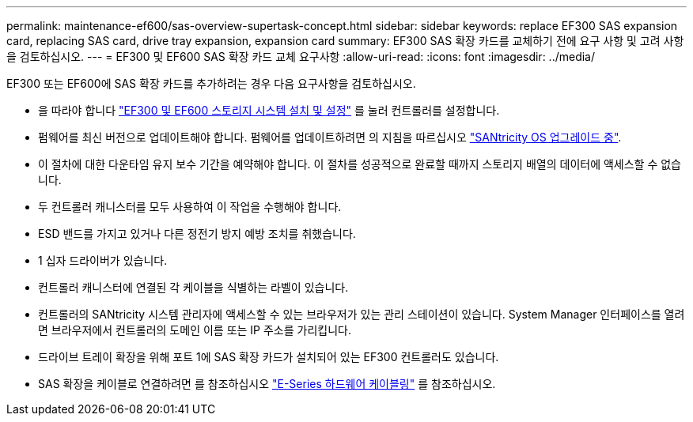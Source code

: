 ---
permalink: maintenance-ef600/sas-overview-supertask-concept.html 
sidebar: sidebar 
keywords: replace EF300 SAS expansion card, replacing SAS card, drive tray expansion, expansion card 
summary: EF300 SAS 확장 카드를 교체하기 전에 요구 사항 및 고려 사항을 검토하십시오. 
---
= EF300 및 EF600 SAS 확장 카드 교체 요구사항
:allow-uri-read: 
:icons: font
:imagesdir: ../media/


[role="lead"]
EF300 또는 EF600에 SAS 확장 카드를 추가하려는 경우 다음 요구사항을 검토하십시오.

* 을 따라야 합니다 link:../install-hw-ef600/index.html["EF300 및 EF600 스토리지 시스템 설치 및 설정"] 를 눌러 컨트롤러를 설정합니다.
* 펌웨어를 최신 버전으로 업데이트해야 합니다. 펌웨어를 업데이트하려면 의 지침을 따르십시오 link:../upgrade-santricity/index.html["SANtricity OS 업그레이드 중"].
* 이 절차에 대한 다운타임 유지 보수 기간을 예약해야 합니다. 이 절차를 성공적으로 완료할 때까지 스토리지 배열의 데이터에 액세스할 수 없습니다.
* 두 컨트롤러 캐니스터를 모두 사용하여 이 작업을 수행해야 합니다.
* ESD 밴드를 가지고 있거나 다른 정전기 방지 예방 조치를 취했습니다.
* 1 십자 드라이버가 있습니다.
* 컨트롤러 캐니스터에 연결된 각 케이블을 식별하는 라벨이 있습니다.
* 컨트롤러의 SANtricity 시스템 관리자에 액세스할 수 있는 브라우저가 있는 관리 스테이션이 있습니다. System Manager 인터페이스를 열려면 브라우저에서 컨트롤러의 도메인 이름 또는 IP 주소를 가리킵니다.
* 드라이브 트레이 확장을 위해 포트 1에 SAS 확장 카드가 설치되어 있는 EF300 컨트롤러도 있습니다.
* SAS 확장을 케이블로 연결하려면 를 참조하십시오 link:../install-hw-cabling/index.html["E-Series 하드웨어 케이블링"] 를 참조하십시오.

